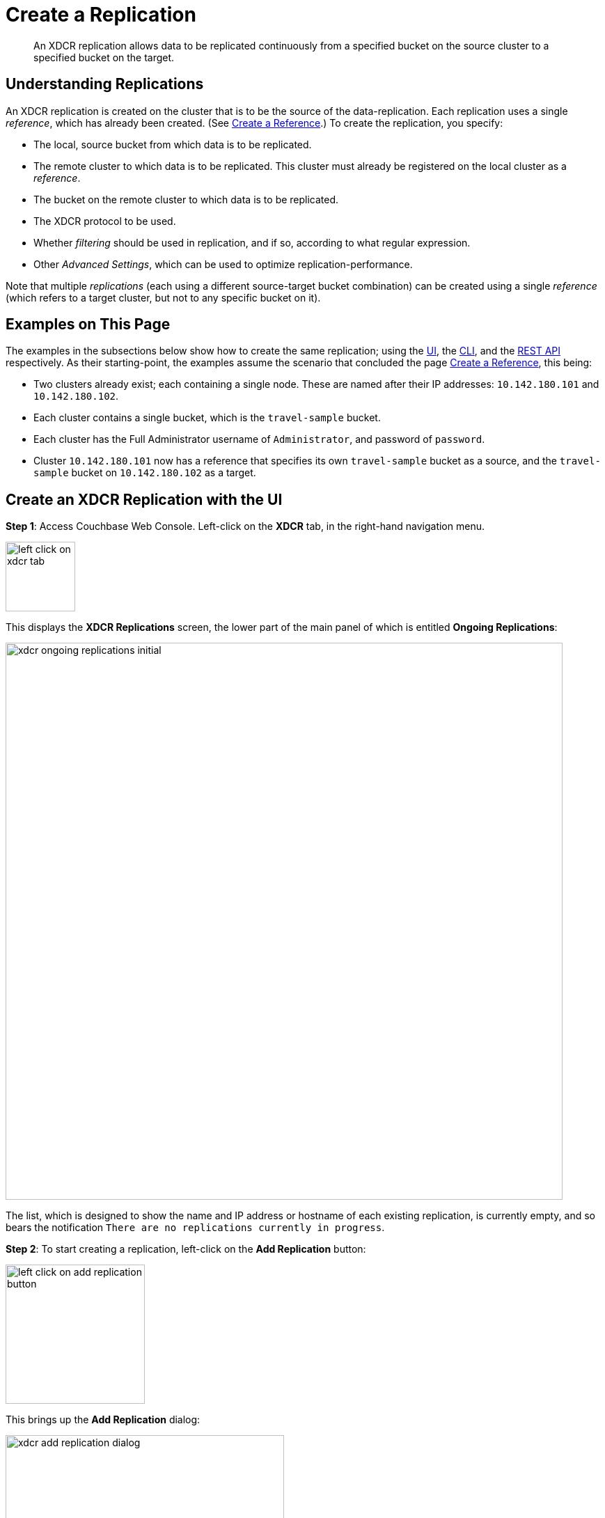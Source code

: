 = Create a Replication

[abstract]
An XDCR replication allows
data to be replicated continuously from a specified bucket on the source
cluster to a specified bucket on the target.


[#understanding-replications]
== Understanding Replications

An XDCR replication is created on the cluster that is to be the source of
the data-replication. Each replication uses a single _reference_, which has
already been created. (See
xref:managing-clusters:managing-xdcr/create-xdcr-reference.adoc[Create a
Reference].) To create the replication, you specify:

* The local, source bucket from which data is to be replicated.

* The remote cluster to which data is to be replicated. This cluster must
already be registered on the local cluster as a _reference_.

* The bucket on the remote cluster to which data is to be replicated.

* The XDCR protocol to be used.

* Whether _filtering_ should be used in replication, and if so, according to
what regular expression.

* Other _Advanced Settings_, which can be used to optimize
replication-performance.

Note that multiple _replications_ (each using a different source-target
bucket combination) can be created using a single _reference_ (which
refers to a target cluster, but not to any specific bucket on it).

[#examples-on-this-page-create-replication]
== Examples on This Page

The examples in the subsections below show how to create the same
replication; using the 
xref:managing-clusters:managing-xdcr/create-xdcr-replication.adoc#create-an-xdcr-replication-with-the-ui[UI],
the
xref:managing-clusters:managing-xdcr/create-xdcr-replication.adoc#create-an-xdcr-replication-with-the-cli[CLI],
and the
xref:managing-clusters:managing-xdcr/create-xdcr-replication.adoc#create-an-xdcr-replication-with-the-rest-api[REST
API] respectively.
As their starting-point, the
examples assume the scenario that concluded the page
xref:managing-clusters:managing-xdcr/create-xdcr-reference.adoc[Create a
Reference], this being:

* Two clusters already exist; each containing a single node. These are
named after their IP addresses: `10.142.180.101` and `10.142.180.102`.

* Each cluster contains a single bucket, which is the `travel-sample`
bucket.

* Each cluster has the Full Administrator username of
`Administrator`, and password of `password`.

* Cluster `10.142.180.101` now has a reference that specifies its own
`travel-sample` bucket as a source, and the `travel-sample` bucket on
`10.142.180.102` as a target.

[#create-an-xdcr-replication-with-the-ui]
== Create an XDCR Replication with the UI

*Step 1*: Access Couchbase Web Console. Left-click on the *XDCR* tab, in the
right-hand navigation menu.

[#left_click_on_xdcr_tab]
image::managing-xdcr/left-click-on-xdcr-tab.png[,100,align=left]

This displays the *XDCR Replications* screen, the lower part of the main panel
of which is entitled *Ongoing Replications*:

[#xdcr-screen-ongoing-replications-initial]
image::managing-xdcr/xdcr-ongoing-replications-initial.png[,800,align=left]

The list,
which is designed to show the name and IP address or hostname of each
existing replication, is currently empty, and so bears the
notification `There are no replications currently in progress`.

*Step 2*: To start creating a replication, left-click on the
*Add Replication* button:

[#left-click-on-add-replication-button]
image::managing-xdcr/left-click-on-add-replication-button.png[,200,align=left]

This brings up the *Add Replication* dialog:

[#xdcr-add-replication-dialog]
image::managing-xdcr/xdcr-add-replication-dialog.png[,400,align=left]

*Step 3*: Enter appropriate information into the fields of the *Add
Replication* dialog. Specify `10.142.180.102` as the target cluster, and
`travel-sample` as both source and target bucket. Leave the *XDCR Protocol* as
`Version 2`. At this stage, do not check the `Enable advanced filtering` checkbox,
and do not elect to *Show Advanced Settings*.

The completed dialog now appears as follows.

[#xdcr-add-replication-dialog-complete]
image::managing-xdcr/xdcr-add-replication-dialog-complete.png[,400,align=left]

Left-click on the *Save* button. The *XDCR Replications* screen is now
redisplayed, with the appearance of the *Ongoing Replications* panel as
follows:

[#ongoing-replications-with-replication]
image::managing-xdcr/xdcr-ongoing-replications-with-replication.png[,800,align=left]

This indicates that a replication is now in progress: from `travel-sample` on
`this cluster` to `bucket "travel-sample" on cluster "10.142.180.102"`.

This concludes creation of the replication.

[#xdcr-advanced-filtering-pointer]
==== Advanced Filtering with the UI

*Advanced Filtering* can be enabled by checking the `Enabled advanced
filtering` checkbox. The UI expands to reveal the following field:...

[#xdcr-advanced-filtering-initial]
image::managing-xdcr/xdcr-filter-test-initial.png[,400,align=left]

One or more regular expressions, to be used as filters, can be entered into
the *Filter Expression* field. The expression is matched against document
keys within the source bucket. (Note that no match is attempted with
document values.) If a match is successful, that document is replicated.
Documents whose keys do not provide a match are not replicated.

Optionally, document keys can be entered into a *Test Key* field: hitting
return produces successive fields, so any number of keys can be tested. If
a match is successful, the orange *No Match* button is displayed in green,
and signifies that a *Match* has been made:

[#xdcr-advanced-filtering-complete]
image::managing-xdcr/xdcr-filter-test-complete.png[,400,align=left]

Complete information on XDCR filtering is provided in
xref:understanding-couchbase:clusters-and-availability/xdcr-filtering.adoc[XDCR
Filtering].

[#xdcr-advanced-settings-pointer]
==== Advanced Settings with the UI

*Advanced Settings* can be established by left-clicking on the *Show
Advanced Settings* control, on the *Add Replication* dialog. The UI
expands vertically, to reveal the following:

[#xdcr-advanced-settings-menu]
image::managing-xdcr/xdcr-advanced-settings.png[,400,align=left]

The values displayed in the fields are defaults, which can be modified
interactively, and saved: this may help in achieving optimal
replication-performance. For details on the significance of each field,
See
xref:understanding-couchbase:clusters-and-availability/xdcr-advanced-settings.adoc[XDCR
Advanced Settings].

[#create-an-xdcr-replication-with-the-cli]
== Create an XDCR Replication with the CLI

Staring from the scenario defined above, in
xref:managing-clusters:managing-xdcr/create-xdcr-replication.adoc#examples-on-this-page-create-replication[Examples on This Page],
use the CLI `xdcr-replicate` command to create an XDCR replication, as follows:

----
couchbase-cli xdcr-replicate -c 10.142.180.101 \
> -u Administrator \
> -p password \
> --create \
> --xdcr-cluster-name 10.142.180.102 \
> --xdcr-from-bucket travel-sample \
> --xdcr-to-bucket travel-sample \
> --xdcr-replication-mode xmem
----

If successful, this provides the following response:

----
SUCCESS: XDCR replication created
----

For more information, see the complete reference for the
xref:cli:cbcli/couchbase-cli-xdcr-replicate.adoc[xdcr-replicate] command.
Note that this includes descriptions of all flags that support the
xref:managing-clusters:managing-xdcr/create-xdcr-replication.adoc#xdcr-advanced-settings-pointer[Advanced
Settings], described above.

[#create-an-xdcr-replication-with-the-rest-api]
== Create an XDCR Replication with the REST API

Staring from the scenario defined above, in
xref:managing-clusters:managing-xdcr/create-xdcr-replication.adoc#examples-on-this-page-create-replication[Examples on This Page],
using the REST API's
`POST /controller/createReplication` HTTP method and URI, create an XDCR
reference as follows:

----
curl -v -X POST -u Administrator:password \
> http://10.142.180.101:8091/controller/createReplication \
> -d fromBucket=travel-sample \
> -d toCluster=10.142.180.102 \
> -d toBucket=travel-sample \
> -d replicationType=continuous \
> -d enableCompression=1
----

If successful, this provides the following response:

----
{"id":"82026f90f5f573b5e50ec8b7a7012ab1/travel-sample/travel-sample"}
----

For more information, see
xref:rest-api:rest-xdcr-create-replication.adoc[Creating XDCR Replications].
For information on REST-driven configuration of the
xref:managing-clusters:managing-xdcr/create-xdcr-replication.adoc#xdcr-advanced-settings-pointer[Advanced
Settings] described above, see
xref:rest-api:rest-xdcr-adv-settings.adoc[Managing Advanced XDCR Settings

[#next-xdcr-steps-after-create-replication]
== Next Steps

Once a replication has been defined and is therefore running, you can opt
to _pause_ it, in order to perform system maintenance. See
xref:managing-clusters:managing-xdcr/pause-xdcr-replication.adoc[Pause a
Replication].
